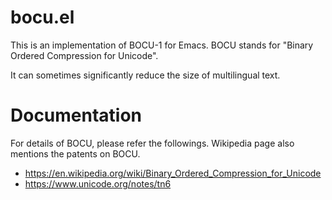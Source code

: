 * bocu.el

This is an implementation of BOCU-1 for Emacs.
BOCU stands for "Binary Ordered Compression for Unicode".

It can sometimes significantly reduce the size of multilingual text.

* Documentation

For details of BOCU, please refer the followings.  Wikipedia page also mentions the patents on BOCU.

- https://en.wikipedia.org/wiki/Binary_Ordered_Compression_for_Unicode
- https://www.unicode.org/notes/tn6
